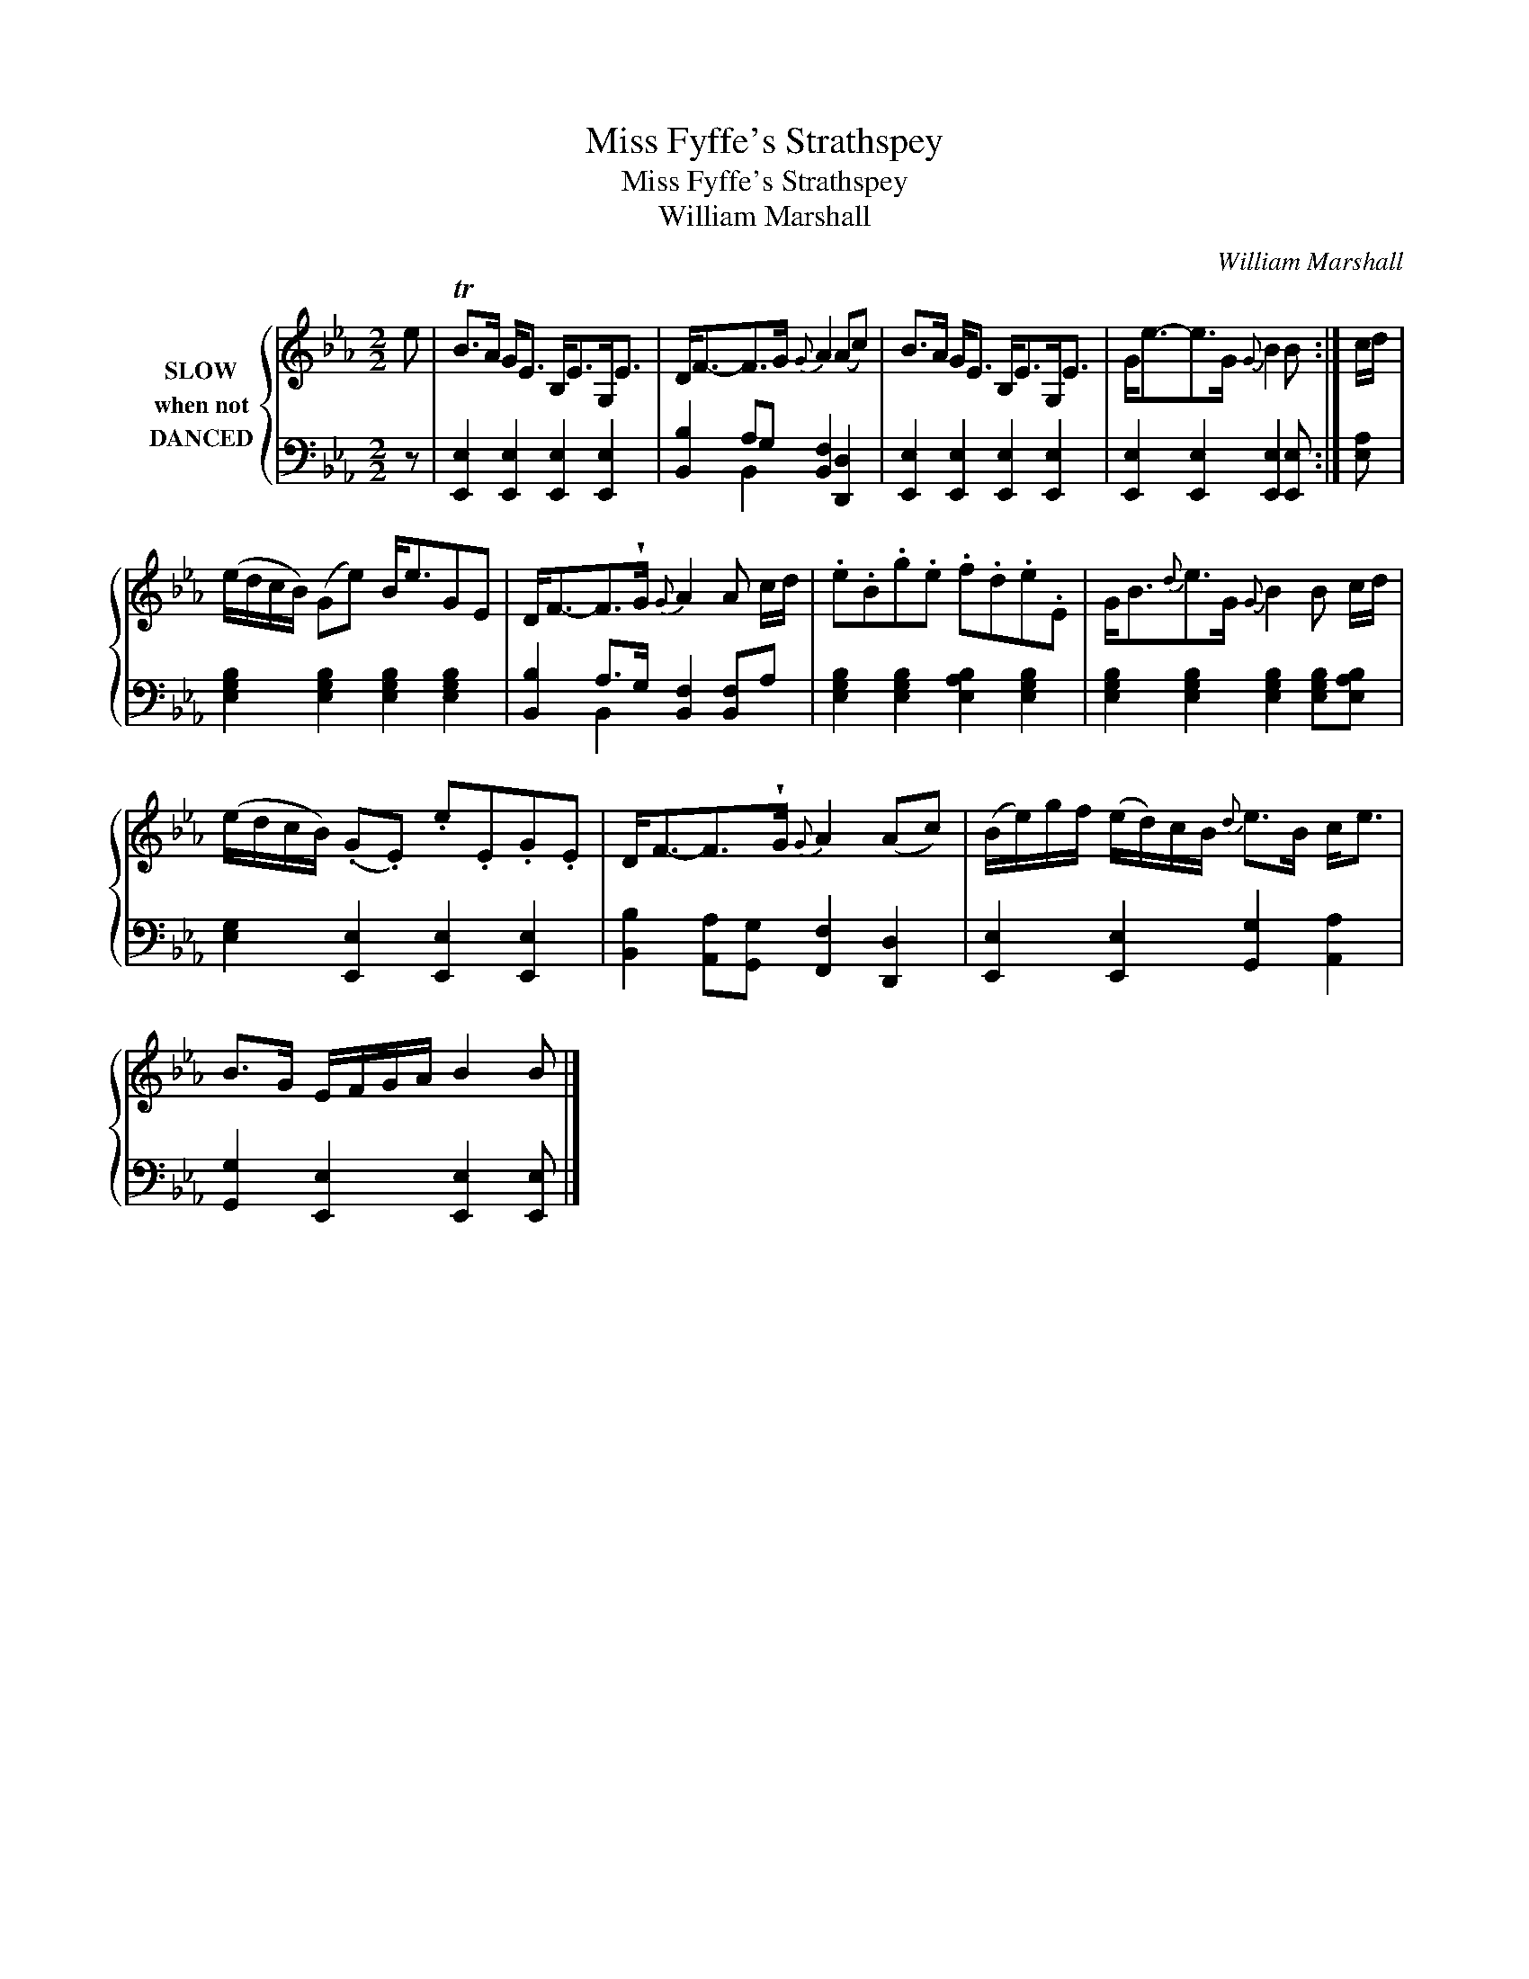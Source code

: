 X:1
T:Miss Fyffe's Strathspey
T:Miss Fyffe's Strathspey
T:William Marshall
C:William Marshall
%%score { 1 | ( 2 3 ) }
L:1/8
M:2/2
K:Eb
V:1 treble nm="SLOW\nwhen not\nDANCED"
V:2 bass 
V:3 bass 
V:1
 e | TB>A G<E B,<EG,<E | D<F-F>G{G} A2 (Ac) | B>A G<E B,<EG,<E | G<e-e>G{G} B2 B :| c/d/ | %6
 (e/d/c/B/) (Ge) B<eGE | D<F-F>!wedge!G{G} A2 A c/d/ | .e.B.g.e .f.d.e.E | G<B{d}e>G{G} B2 B c/d/ | %10
 (e/d/c/B/) (.G.E) .e.E.G.E | D<F-F>!wedge!G{G} A2 (Ac) | (B/e/)g/f/ (e/d/)c/B/{d} e>B c<e | %13
 B>G E/F/G/A/ B2 B |] %14
V:2
 z | [E,,E,]2 [E,,E,]2 [E,,E,]2 [E,,E,]2 | [B,,B,]2 A,G, [B,,F,]2 [D,,D,]2 | %3
 [E,,E,]2 [E,,E,]2 [E,,E,]2 [E,,E,]2 | [E,,E,]2 [E,,E,]2 [E,,E,]2 [E,,E,] :| [E,A,] | %6
 [E,G,B,]2 [E,G,B,]2 [E,G,B,]2 [E,G,B,]2 | [B,,B,]2 A,>G, [B,,F,]2 [B,,F,]A, | %8
 [E,G,B,]2 [E,G,B,]2 [E,A,B,]2 [E,G,B,]2 | [E,G,B,]2 [E,G,B,]2 [E,G,B,]2 [E,G,B,][E,A,B,] | %10
 [E,G,]2 [E,,E,]2 [E,,E,]2 [E,,E,]2 | [B,,B,]2 [A,,A,][G,,G,] [F,,F,]2 [D,,D,]2 | %12
 [E,,E,]2 [E,,E,]2 [G,,G,]2 [A,,A,]2 | [G,,G,]2 [E,,E,]2 [E,,E,]2 [E,,E,] |] %14
V:3
 x | x8 | x2 B,,2 x4 | x8 | x7 :| x | x8 | x2 B,,2 x4 | x8 | x8 | x8 | x8 | x8 | x7 |] %14

